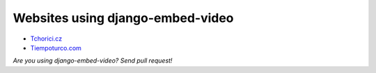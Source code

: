 Websites using django-embed-video
==============================================

- `Tchorici.cz <http://www.tchorici.cz>`_
- `Tiempoturco.com <http://www.tiempoturco.com>`_

*Are you using django-embed-video? Send pull request!*



